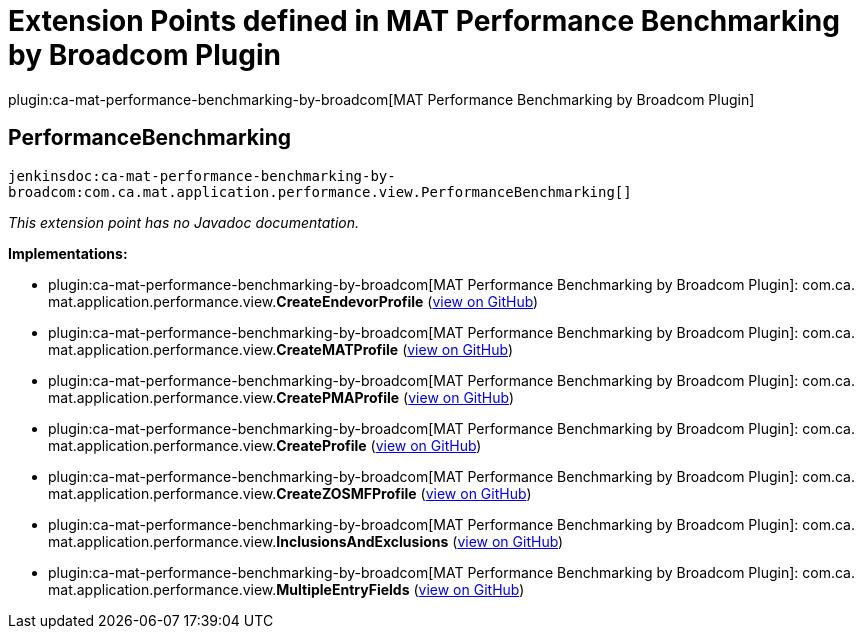 = Extension Points defined in MAT Performance Benchmarking by Broadcom Plugin

plugin:ca-mat-performance-benchmarking-by-broadcom[MAT Performance Benchmarking by Broadcom Plugin]

== PerformanceBenchmarking
`jenkinsdoc:ca-mat-performance-benchmarking-by-broadcom:com.ca.mat.application.performance.view.PerformanceBenchmarking[]`

_This extension point has no Javadoc documentation._

**Implementations:**

* plugin:ca-mat-performance-benchmarking-by-broadcom[MAT Performance Benchmarking by Broadcom Plugin]: com.+++<wbr/>+++ca.+++<wbr/>+++mat.+++<wbr/>+++application.+++<wbr/>+++performance.+++<wbr/>+++view.+++<wbr/>+++**CreateEndevorProfile** (link:https://github.com/jenkinsci/ca-mat-performance-benchmarking-by-broadcom-plugin/search?q=CreateEndevorProfile&type=Code[view on GitHub])
* plugin:ca-mat-performance-benchmarking-by-broadcom[MAT Performance Benchmarking by Broadcom Plugin]: com.+++<wbr/>+++ca.+++<wbr/>+++mat.+++<wbr/>+++application.+++<wbr/>+++performance.+++<wbr/>+++view.+++<wbr/>+++**CreateMATProfile** (link:https://github.com/jenkinsci/ca-mat-performance-benchmarking-by-broadcom-plugin/search?q=CreateMATProfile&type=Code[view on GitHub])
* plugin:ca-mat-performance-benchmarking-by-broadcom[MAT Performance Benchmarking by Broadcom Plugin]: com.+++<wbr/>+++ca.+++<wbr/>+++mat.+++<wbr/>+++application.+++<wbr/>+++performance.+++<wbr/>+++view.+++<wbr/>+++**CreatePMAProfile** (link:https://github.com/jenkinsci/ca-mat-performance-benchmarking-by-broadcom-plugin/search?q=CreatePMAProfile&type=Code[view on GitHub])
* plugin:ca-mat-performance-benchmarking-by-broadcom[MAT Performance Benchmarking by Broadcom Plugin]: com.+++<wbr/>+++ca.+++<wbr/>+++mat.+++<wbr/>+++application.+++<wbr/>+++performance.+++<wbr/>+++view.+++<wbr/>+++**CreateProfile** (link:https://github.com/jenkinsci/ca-mat-performance-benchmarking-by-broadcom-plugin/search?q=CreateProfile&type=Code[view on GitHub])
* plugin:ca-mat-performance-benchmarking-by-broadcom[MAT Performance Benchmarking by Broadcom Plugin]: com.+++<wbr/>+++ca.+++<wbr/>+++mat.+++<wbr/>+++application.+++<wbr/>+++performance.+++<wbr/>+++view.+++<wbr/>+++**CreateZOSMFProfile** (link:https://github.com/jenkinsci/ca-mat-performance-benchmarking-by-broadcom-plugin/search?q=CreateZOSMFProfile&type=Code[view on GitHub])
* plugin:ca-mat-performance-benchmarking-by-broadcom[MAT Performance Benchmarking by Broadcom Plugin]: com.+++<wbr/>+++ca.+++<wbr/>+++mat.+++<wbr/>+++application.+++<wbr/>+++performance.+++<wbr/>+++view.+++<wbr/>+++**InclusionsAndExclusions** (link:https://github.com/jenkinsci/ca-mat-performance-benchmarking-by-broadcom-plugin/search?q=InclusionsAndExclusions&type=Code[view on GitHub])
* plugin:ca-mat-performance-benchmarking-by-broadcom[MAT Performance Benchmarking by Broadcom Plugin]: com.+++<wbr/>+++ca.+++<wbr/>+++mat.+++<wbr/>+++application.+++<wbr/>+++performance.+++<wbr/>+++view.+++<wbr/>+++**MultipleEntryFields** (link:https://github.com/jenkinsci/ca-mat-performance-benchmarking-by-broadcom-plugin/search?q=MultipleEntryFields&type=Code[view on GitHub])

